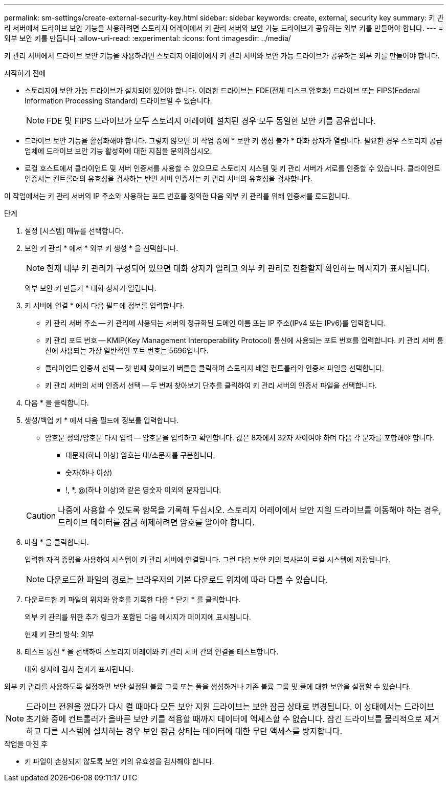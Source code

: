 ---
permalink: sm-settings/create-external-security-key.html 
sidebar: sidebar 
keywords: create, external, security key 
summary: 키 관리 서버에서 드라이브 보안 기능을 사용하려면 스토리지 어레이에서 키 관리 서버와 보안 가능 드라이브가 공유하는 외부 키를 만들어야 합니다. 
---
= 외부 보안 키를 만듭니다
:allow-uri-read: 
:experimental: 
:icons: font
:imagesdir: ../media/


[role="lead"]
키 관리 서버에서 드라이브 보안 기능을 사용하려면 스토리지 어레이에서 키 관리 서버와 보안 가능 드라이브가 공유하는 외부 키를 만들어야 합니다.

.시작하기 전에
* 스토리지에 보안 가능 드라이브가 설치되어 있어야 합니다. 이러한 드라이브는 FDE(전체 디스크 암호화) 드라이브 또는 FIPS(Federal Information Processing Standard) 드라이브일 수 있습니다.
+
[NOTE]
====
FDE 및 FIPS 드라이브가 모두 스토리지 어레이에 설치된 경우 모두 동일한 보안 키를 공유합니다.

====
* 드라이브 보안 기능을 활성화해야 합니다. 그렇지 않으면 이 작업 중에 * 보안 키 생성 불가 * 대화 상자가 열립니다. 필요한 경우 스토리지 공급업체에 드라이브 보안 기능 활성화에 대한 지침을 문의하십시오.
* 로컬 호스트에서 클라이언트 및 서버 인증서를 사용할 수 있으므로 스토리지 시스템 및 키 관리 서버가 서로를 인증할 수 있습니다. 클라이언트 인증서는 컨트롤러의 유효성을 검사하는 반면 서버 인증서는 키 관리 서버의 유효성을 검사합니다.


이 작업에서는 키 관리 서버의 IP 주소와 사용하는 포트 번호를 정의한 다음 외부 키 관리를 위해 인증서를 로드합니다.

.단계
. 설정 [시스템] 메뉴를 선택합니다.
. 보안 키 관리 * 에서 * 외부 키 생성 * 을 선택합니다.
+
[NOTE]
====
현재 내부 키 관리가 구성되어 있으면 대화 상자가 열리고 외부 키 관리로 전환할지 확인하는 메시지가 표시됩니다.

====
+
외부 보안 키 만들기 * 대화 상자가 열립니다.

. 키 서버에 연결 * 에서 다음 필드에 정보를 입력합니다.
+
** 키 관리 서버 주소 -- 키 관리에 사용되는 서버의 정규화된 도메인 이름 또는 IP 주소(IPv4 또는 IPv6)를 입력합니다.
** 키 관리 포트 번호 -- KMIP(Key Management Interoperability Protocol) 통신에 사용되는 포트 번호를 입력합니다. 키 관리 서버 통신에 사용되는 가장 일반적인 포트 번호는 5696입니다.
** 클라이언트 인증서 선택 -- 첫 번째 찾아보기 버튼을 클릭하여 스토리지 배열 컨트롤러의 인증서 파일을 선택합니다.
** 키 관리 서버의 서버 인증서 선택 -- 두 번째 찾아보기 단추를 클릭하여 키 관리 서버의 인증서 파일을 선택합니다.


. 다음 * 을 클릭합니다.
. 생성/백업 키 * 에서 다음 필드에 정보를 입력합니다.
+
** 암호문 정의/암호문 다시 입력 -- 암호문을 입력하고 확인합니다. 값은 8자에서 32자 사이여야 하며 다음 각 문자를 포함해야 합니다.
+
*** 대문자(하나 이상) 암호는 대/소문자를 구분합니다.
*** 숫자(하나 이상)
*** !, *, @(하나 이상)와 같은 영숫자 이외의 문자입니다.




+
[CAUTION]
====
나중에 사용할 수 있도록 항목을 기록해 두십시오. 스토리지 어레이에서 보안 지원 드라이브를 이동해야 하는 경우, 드라이브 데이터를 잠금 해제하려면 암호를 알아야 합니다.

====
. 마침 * 을 클릭합니다.
+
입력한 자격 증명을 사용하여 시스템이 키 관리 서버에 연결됩니다. 그런 다음 보안 키의 복사본이 로컬 시스템에 저장됩니다.

+
[NOTE]
====
다운로드한 파일의 경로는 브라우저의 기본 다운로드 위치에 따라 다를 수 있습니다.

====
. 다운로드한 키 파일의 위치와 암호를 기록한 다음 * 닫기 * 를 클릭합니다.
+
외부 키 관리를 위한 추가 링크가 포함된 다음 메시지가 페이지에 표시됩니다.

+
현재 키 관리 방식: 외부

. 테스트 통신 * 을 선택하여 스토리지 어레이와 키 관리 서버 간의 연결을 테스트합니다.
+
대화 상자에 검사 결과가 표시됩니다.



외부 키 관리를 사용하도록 설정하면 보안 설정된 볼륨 그룹 또는 풀을 생성하거나 기존 볼륨 그룹 및 풀에 대한 보안을 설정할 수 있습니다.

[NOTE]
====
드라이브 전원을 껐다가 다시 켤 때마다 모든 보안 지원 드라이브는 보안 잠금 상태로 변경됩니다. 이 상태에서는 드라이브 초기화 중에 컨트롤러가 올바른 보안 키를 적용할 때까지 데이터에 액세스할 수 없습니다. 잠긴 드라이브를 물리적으로 제거하고 다른 시스템에 설치하는 경우 보안 잠금 상태는 데이터에 대한 무단 액세스를 방지합니다.

====
.작업을 마친 후
* 키 파일이 손상되지 않도록 보안 키의 유효성을 검사해야 합니다.

